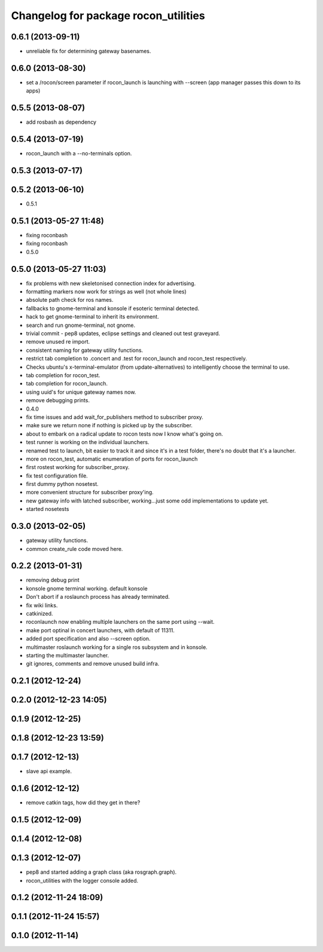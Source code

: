 ^^^^^^^^^^^^^^^^^^^^^^^^^^^^^^^^^^^^^
Changelog for package rocon_utilities
^^^^^^^^^^^^^^^^^^^^^^^^^^^^^^^^^^^^^

0.6.1 (2013-09-11)
------------------
* unreliable fix for determining gateway basenames.

0.6.0 (2013-08-30)
------------------
* set a /rocon/screen parameter if rocon_launch is launching with --screen (app manager passes this down to its apps)

0.5.5 (2013-08-07)
------------------
* add rosbash as dependency

0.5.4 (2013-07-19)
------------------
* rocon_launch with a --no-terminals option.

0.5.3 (2013-07-17)
------------------

0.5.2 (2013-06-10)
------------------
* 0.5.1

0.5.1 (2013-05-27 11:48)
------------------------
* fixing roconbash
* fixing roconbash
* 0.5.0

0.5.0 (2013-05-27 11:03)
------------------------
* fix problems with new skeletonised connection index for advertising.
* formatting markers now work for strings as well (not whole lines)
* absolute path check for ros names.
* fallbacks to gnome-terminal and konsole if esoteric terminal detected.
* hack to get gnome-terminal to inherit its environment.
* search and run gnome-terminal, not gnome.
* trivial commit - pep8 updates, eclipse settings and cleaned out test graveyard.
* remove unused re import.
* consistent naming for gateway utility functions.
* restrict tab completion to .concert and .test for rocon_launch and
  rocon_test respectively.
* Checks ubuntu's x-terminal-emulator (from update-alternatives) to
  intelligently choose the terminal to use.
* tab completion for rocon_test.
* tab completion for rocon_launch.
* using uuid's for unique gateway names now.
* remove debugging prints.
* 0.4.0
* fix time issues and add wait_for_publishers method to subscriber proxy.
* make sure we return none if nothing is picked up by the subscriber.
* about to embark on a radical update to rocon tests now I know what's going on.
* test runner is working on the individual launchers.
* renamed test to launch, bit easier to track it and since it's in a test
  folder, there's no doubt that it's a launcher.
* more on rocon_test, automatic enumeration of ports for rocon_launch
* first rostest working for subscriber_proxy.
* fix test configuration file.
* first dummy python nosetest.
* more convenient structure for subscriber proxy'ing.
* new gateway info with latched subscriber, working...just some odd implementations to update yet.
* started nosetests

0.3.0 (2013-02-05)
------------------
* gateway utility functions.
* common create_rule code moved here.

0.2.2 (2013-01-31)
------------------
* removing debug print
* konsole gnome terminal working. default konsole
* Don't abort if a roslaunch process has already terminated.
* fix wiki links.
* catkinized.
* roconlaunch now enabling multiple launchers on the same port using --wait.
* make port optinal in concert launchers, with default of 11311.
* added port specification and also --screen option.
* multimaster roslaunch working for a single ros subsystem and in konsole.
* starting the multimaster launcher.
* git ignores, comments and remove unused build infra.

0.2.1 (2012-12-24)
------------------

0.2.0 (2012-12-23 14:05)
------------------------

0.1.9 (2012-12-25)
------------------

0.1.8 (2012-12-23 13:59)
------------------------

0.1.7 (2012-12-13)
------------------
* slave api example.

0.1.6 (2012-12-12)
------------------
* remove catkin tags, how did they get in there?

0.1.5 (2012-12-09)
------------------

0.1.4 (2012-12-08)
------------------

0.1.3 (2012-12-07)
------------------
* pep8 and started adding a graph class (aka rosgraph.graph).
* rocon_utilities with the logger console added.

0.1.2 (2012-11-24 18:09)
------------------------

0.1.1 (2012-11-24 15:57)
------------------------

0.1.0 (2012-11-14)
------------------
